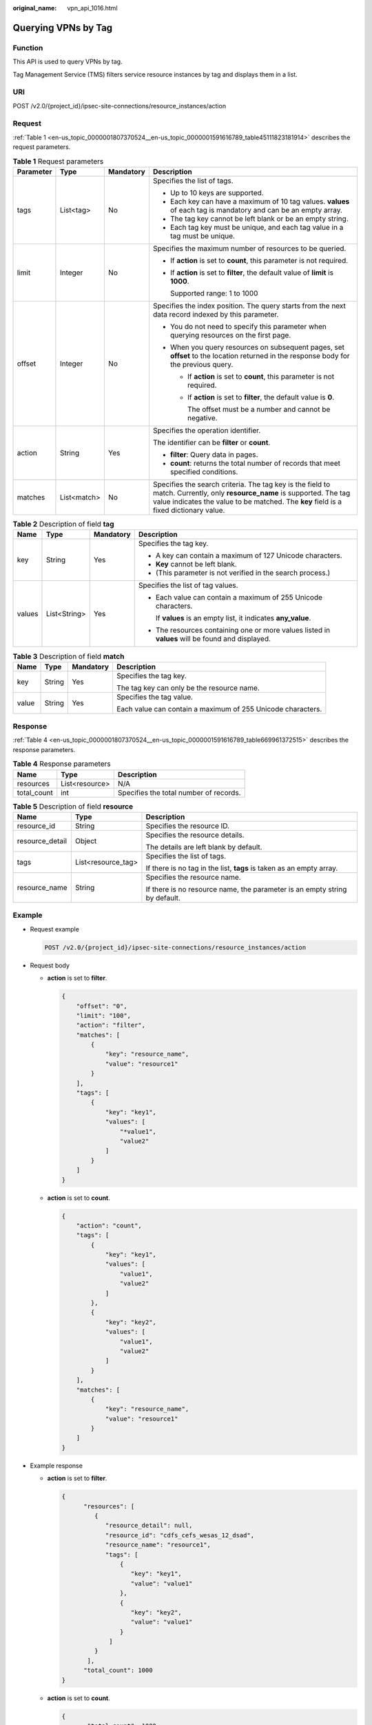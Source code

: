 :original_name: vpn_api_1016.html

.. _vpn_api_1016:

Querying VPNs by Tag
====================

Function
--------

This API is used to query VPNs by tag.

Tag Management Service (TMS) filters service resource instances by tag and displays them in a list.

URI
---

POST /v2.0/{project_id}/ipsec-site-connections/resource_instances/action

Request
-------

:ref:`Table 1 <en-us_topic_0000001807370524__en-us_topic_0000001591616789_table45111823181914>` describes the request parameters.

.. _en-us_topic_0000001807370524__en-us_topic_0000001591616789_table45111823181914:

.. table:: **Table 1** Request parameters

   +-----------------+-----------------+-----------------+-------------------------------------------------------------------------------------------------------------------------------------------------------------------------------------------------------------------+
   | Parameter       | Type            | Mandatory       | Description                                                                                                                                                                                                       |
   +=================+=================+=================+===================================================================================================================================================================================================================+
   | tags            | List<tag>       | No              | Specifies the list of tags.                                                                                                                                                                                       |
   |                 |                 |                 |                                                                                                                                                                                                                   |
   |                 |                 |                 | -  Up to 10 keys are supported.                                                                                                                                                                                   |
   |                 |                 |                 | -  Each key can have a maximum of 10 tag values. **values** of each tag is mandatory and can be an empty array.                                                                                                   |
   |                 |                 |                 | -  The tag key cannot be left blank or be an empty string.                                                                                                                                                        |
   |                 |                 |                 | -  Each tag key must be unique, and each tag value in a tag must be unique.                                                                                                                                       |
   +-----------------+-----------------+-----------------+-------------------------------------------------------------------------------------------------------------------------------------------------------------------------------------------------------------------+
   | limit           | Integer         | No              | Specifies the maximum number of resources to be queried.                                                                                                                                                          |
   |                 |                 |                 |                                                                                                                                                                                                                   |
   |                 |                 |                 | -  If **action** is set to **count**, this parameter is not required.                                                                                                                                             |
   |                 |                 |                 |                                                                                                                                                                                                                   |
   |                 |                 |                 | -  If **action** is set to **filter**, the default value of **limit** is **1000**.                                                                                                                                |
   |                 |                 |                 |                                                                                                                                                                                                                   |
   |                 |                 |                 |    Supported range: 1 to 1000                                                                                                                                                                                     |
   +-----------------+-----------------+-----------------+-------------------------------------------------------------------------------------------------------------------------------------------------------------------------------------------------------------------+
   | offset          | Integer         | No              | Specifies the index position. The query starts from the next data record indexed by this parameter.                                                                                                               |
   |                 |                 |                 |                                                                                                                                                                                                                   |
   |                 |                 |                 | -  You do not need to specify this parameter when querying resources on the first page.                                                                                                                           |
   |                 |                 |                 | -  When you query resources on subsequent pages, set **offset** to the location returned in the response body for the previous query.                                                                             |
   |                 |                 |                 |                                                                                                                                                                                                                   |
   |                 |                 |                 |    -  If **action** is set to **count**, this parameter is not required.                                                                                                                                          |
   |                 |                 |                 |                                                                                                                                                                                                                   |
   |                 |                 |                 |    -  If **action** is set to **filter**, the default value is **0**.                                                                                                                                             |
   |                 |                 |                 |                                                                                                                                                                                                                   |
   |                 |                 |                 |       The offset must be a number and cannot be negative.                                                                                                                                                         |
   +-----------------+-----------------+-----------------+-------------------------------------------------------------------------------------------------------------------------------------------------------------------------------------------------------------------+
   | action          | String          | Yes             | Specifies the operation identifier.                                                                                                                                                                               |
   |                 |                 |                 |                                                                                                                                                                                                                   |
   |                 |                 |                 | The identifier can be **filter** or **count**.                                                                                                                                                                    |
   |                 |                 |                 |                                                                                                                                                                                                                   |
   |                 |                 |                 | -  **filter**: Query data in pages.                                                                                                                                                                               |
   |                 |                 |                 | -  **count**: returns the total number of records that meet specified conditions.                                                                                                                                 |
   +-----------------+-----------------+-----------------+-------------------------------------------------------------------------------------------------------------------------------------------------------------------------------------------------------------------+
   | matches         | List<match>     | No              | Specifies the search criteria. The tag key is the field to match. Currently, only **resource_name** is supported. The tag value indicates the value to be matched. The **key** field is a fixed dictionary value. |
   +-----------------+-----------------+-----------------+-------------------------------------------------------------------------------------------------------------------------------------------------------------------------------------------------------------------+

.. table:: **Table 2** Description of field **tag**

   +-----------------+-----------------+-----------------+--------------------------------------------------------------------------------------------------+
   | Name            | Type            | Mandatory       | Description                                                                                      |
   +=================+=================+=================+==================================================================================================+
   | key             | String          | Yes             | Specifies the tag key.                                                                           |
   |                 |                 |                 |                                                                                                  |
   |                 |                 |                 | -  A key can contain a maximum of 127 Unicode characters.                                        |
   |                 |                 |                 | -  **Key** cannot be left blank.                                                                 |
   |                 |                 |                 | -  (This parameter is not verified in the search process.)                                       |
   +-----------------+-----------------+-----------------+--------------------------------------------------------------------------------------------------+
   | values          | List<String>    | Yes             | Specifies the list of tag values.                                                                |
   |                 |                 |                 |                                                                                                  |
   |                 |                 |                 | -  Each value can contain a maximum of 255 Unicode characters.                                   |
   |                 |                 |                 |                                                                                                  |
   |                 |                 |                 |    If **values** is an empty list, it indicates **any_value**.                                   |
   |                 |                 |                 |                                                                                                  |
   |                 |                 |                 | -  The resources containing one or more values listed in **values** will be found and displayed. |
   +-----------------+-----------------+-----------------+--------------------------------------------------------------------------------------------------+

.. table:: **Table 3** Description of field **match**

   +-----------------+-----------------+-----------------+-------------------------------------------------------------+
   | Name            | Type            | Mandatory       | Description                                                 |
   +=================+=================+=================+=============================================================+
   | key             | String          | Yes             | Specifies the tag key.                                      |
   |                 |                 |                 |                                                             |
   |                 |                 |                 | The tag key can only be the resource name.                  |
   +-----------------+-----------------+-----------------+-------------------------------------------------------------+
   | value           | String          | Yes             | Specifies the tag value.                                    |
   |                 |                 |                 |                                                             |
   |                 |                 |                 | Each value can contain a maximum of 255 Unicode characters. |
   +-----------------+-----------------+-----------------+-------------------------------------------------------------+

Response
--------

:ref:`Table 4 <en-us_topic_0000001807370524__en-us_topic_0000001591616789_table669961372515>` describes the response parameters.

.. _en-us_topic_0000001807370524__en-us_topic_0000001591616789_table669961372515:

.. table:: **Table 4** Response parameters

   =========== ============== ======================================
   Name        Type           Description
   =========== ============== ======================================
   resources   List<resource> N/A
   total_count int            Specifies the total number of records.
   =========== ============== ======================================

.. table:: **Table 5** Description of field **resource**

   +-----------------------+-----------------------+----------------------------------------------------------------------------+
   | Name                  | Type                  | Description                                                                |
   +=======================+=======================+============================================================================+
   | resource_id           | String                | Specifies the resource ID.                                                 |
   +-----------------------+-----------------------+----------------------------------------------------------------------------+
   | resource_detail       | Object                | Specifies the resource details.                                            |
   |                       |                       |                                                                            |
   |                       |                       | The details are left blank by default.                                     |
   +-----------------------+-----------------------+----------------------------------------------------------------------------+
   | tags                  | List<resource_tag>    | Specifies the list of tags.                                                |
   |                       |                       |                                                                            |
   |                       |                       | If there is no tag in the list, **tags** is taken as an empty array.       |
   +-----------------------+-----------------------+----------------------------------------------------------------------------+
   | resource_name         | String                | Specifies the resource name.                                               |
   |                       |                       |                                                                            |
   |                       |                       | If there is no resource name, the parameter is an empty string by default. |
   +-----------------------+-----------------------+----------------------------------------------------------------------------+

Example
-------

-  Request example

   .. code-block:: text

      POST /v2.0/{project_id}/ipsec-site-connections/resource_instances/action

-  Request body

   -  **action** is set to **filter**.

      .. code-block::

         {
             "offset": "0",
             "limit": "100",
             "action": "filter",
             "matches": [
                 {
                     "key": "resource_name",
                     "value": "resource1"
                 }
             ],
             "tags": [
                 {
                     "key": "key1",
                     "values": [
                         "*value1",
                         "value2"
                     ]
                 }
             ]
         }

   -  **action** is set to **count**.

      .. code-block::

         {
             "action": "count",
             "tags": [
                 {
                     "key": "key1",
                     "values": [
                         "value1",
                         "value2"
                     ]
                 },
                 {
                     "key": "key2",
                     "values": [
                         "value1",
                         "value2"
                     ]
                 }
             ],
             "matches": [
                 {
                     "key": "resource_name",
                     "value": "resource1"
                 }
             ]
         }

-  Example response

   -  **action** is set to **filter**.

      .. code-block::

         {
               "resources": [
                  {
                     "resource_detail": null,
                     "resource_id": "cdfs_cefs_wesas_12_dsad",
                     "resource_name": "resource1",
                     "tags": [
                         {
                            "key": "key1",
                            "value": "value1"
                         },
                         {
                            "key": "key2",
                            "value": "value1"
                         }
                      ]
                  }
                ],
               "total_count": 1000
         }


   -  **action** is set to **count**.

      .. code-block::

         {
                "total_count": 1000
         }
